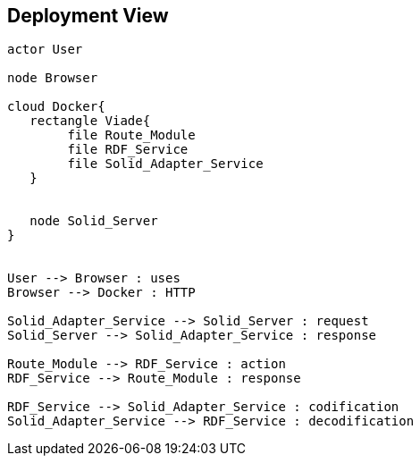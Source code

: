 [[section-deployment-view]]


== Deployment View
[plantuml,"Deployment diagram",png]
----
actor User

node Browser

cloud Docker{
   rectangle Viade{
	file Route_Module
	file RDF_Service
	file Solid_Adapter_Service
   }

   
   node Solid_Server
}


User --> Browser : uses
Browser --> Docker : HTTP

Solid_Adapter_Service --> Solid_Server : request
Solid_Server --> Solid_Adapter_Service : response

Route_Module --> RDF_Service : action
RDF_Service --> Route_Module : response

RDF_Service --> Solid_Adapter_Service : codification
Solid_Adapter_Service --> RDF_Service : decodification

----